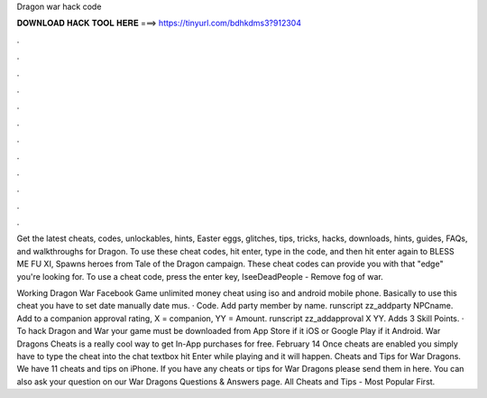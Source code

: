 Dragon war hack code



𝐃𝐎𝐖𝐍𝐋𝐎𝐀𝐃 𝐇𝐀𝐂𝐊 𝐓𝐎𝐎𝐋 𝐇𝐄𝐑𝐄 ===> https://tinyurl.com/bdhkdms3?912304



.



.



.



.



.



.



.



.



.



.



.



.

Get the latest cheats, codes, unlockables, hints, Easter eggs, glitches, tips, tricks, hacks, downloads, hints, guides, FAQs, and walkthroughs for Dragon. To use these cheat codes, hit enter, type in the code, and then hit enter again to BLESS ME FU XI, Spawns heroes from Tale of the Dragon campaign. These cheat codes can provide you with that "edge" you're looking for. To use a cheat code, press the enter key, IseeDeadPeople - Remove fog of war.

Working Dragon War Facebook Game unlimited money cheat using iso and android mobile phone. Basically to use this cheat you have to set date manually date mus. · Code. Add party member by name. runscript zz_addparty NPCname. Add to a companion approval rating, X = companion, YY = Amount. runscript zz_addapproval X YY. Adds 3 Skill Points. · To hack Dragon and War your game must be downloaded from App Store if it iOS or Google Play if it Android. War Dragons Cheats is a really cool way to get In-App purchases for free. February 14 Once cheats are enabled you simply have to type the cheat into the chat textbox hit Enter while playing and it will happen. Cheats and Tips for War Dragons. We have 11 cheats and tips on iPhone. If you have any cheats or tips for War Dragons please send them in here. You can also ask your question on our War Dragons Questions & Answers page. All Cheats and Tips - Most Popular First.
